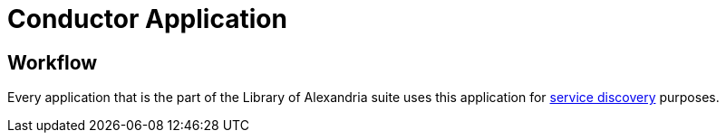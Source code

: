= Conductor Application

== Workflow

Every application that is the part of the Library of Alexandria suite uses this application for https://en.wikipedia.org/wiki/Service_discovery[service discovery] purposes.
